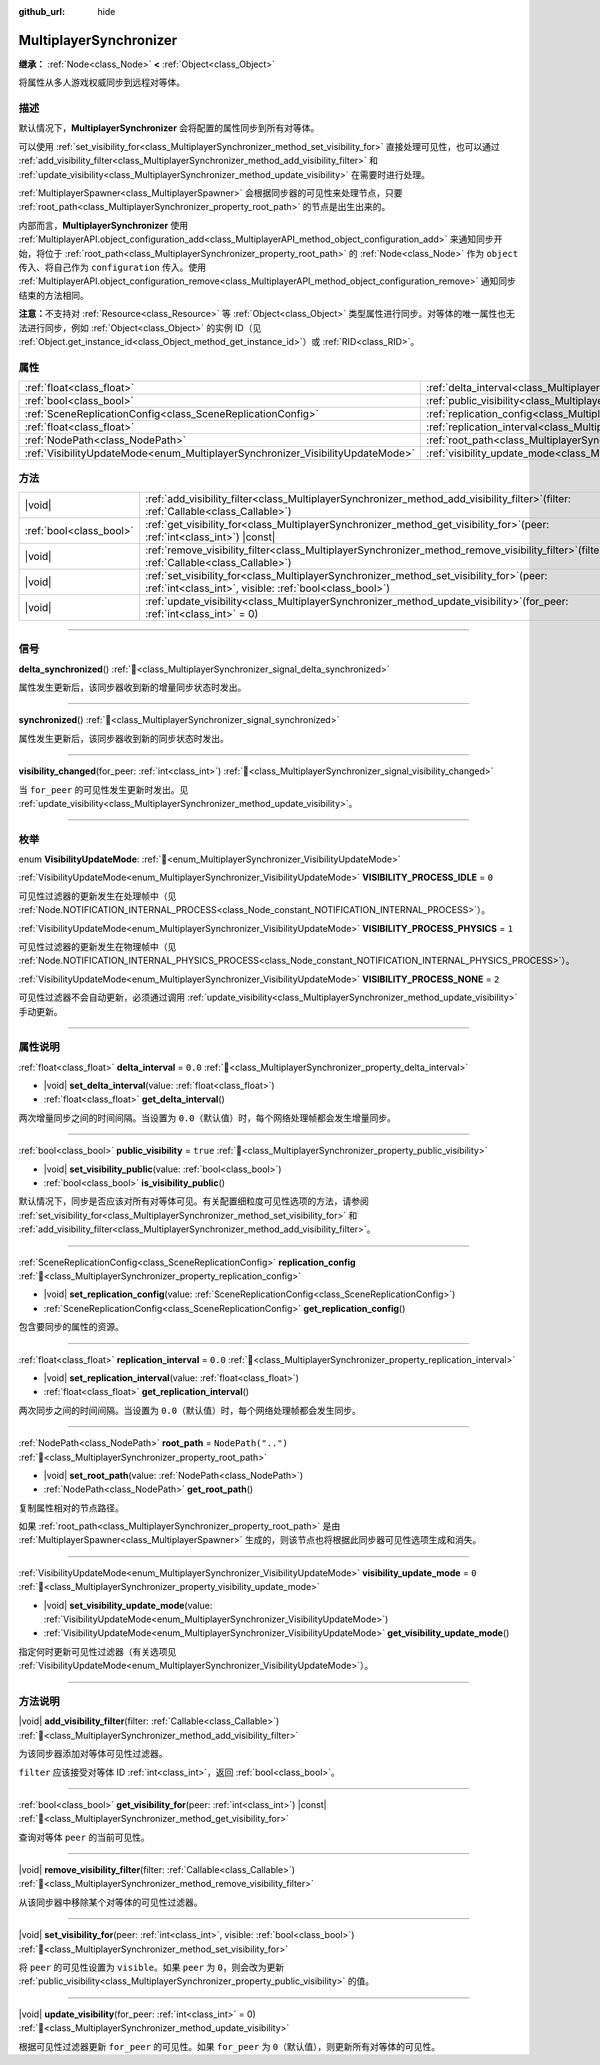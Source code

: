 :github_url: hide

.. meta::
	:keywords: network

.. DO NOT EDIT THIS FILE!!!
.. Generated automatically from Godot engine sources.
.. Generator: https://github.com/godotengine/godot/tree/4.3/doc/tools/make_rst.py.
.. XML source: https://github.com/godotengine/godot/tree/4.3/modules/multiplayer/doc_classes/MultiplayerSynchronizer.xml.

.. _class_MultiplayerSynchronizer:

MultiplayerSynchronizer
=======================

**继承：** :ref:`Node<class_Node>` **<** :ref:`Object<class_Object>`

将属性从多人游戏权威同步到远程对等体。

.. rst-class:: classref-introduction-group

描述
----

默认情况下，\ **MultiplayerSynchronizer** 会将配置的属性同步到所有对等体。

可以使用 :ref:`set_visibility_for<class_MultiplayerSynchronizer_method_set_visibility_for>` 直接处理可见性，也可以通过 :ref:`add_visibility_filter<class_MultiplayerSynchronizer_method_add_visibility_filter>` 和 :ref:`update_visibility<class_MultiplayerSynchronizer_method_update_visibility>` 在需要时进行处理。

\ :ref:`MultiplayerSpawner<class_MultiplayerSpawner>` 会根据同步器的可见性来处理节点，只要 :ref:`root_path<class_MultiplayerSynchronizer_property_root_path>` 的节点是出生出来的。

内部而言，\ **MultiplayerSynchronizer** 使用 :ref:`MultiplayerAPI.object_configuration_add<class_MultiplayerAPI_method_object_configuration_add>` 来通知同步开始，将位于 :ref:`root_path<class_MultiplayerSynchronizer_property_root_path>` 的 :ref:`Node<class_Node>` 作为 ``object`` 传入、将自己作为 ``configuration`` 传入。使用 :ref:`MultiplayerAPI.object_configuration_remove<class_MultiplayerAPI_method_object_configuration_remove>` 通知同步结束的方法相同。

\ **注意：**\ 不支持对 :ref:`Resource<class_Resource>` 等 :ref:`Object<class_Object>` 类型属性进行同步。对等体的唯一属性也无法进行同步，例如 :ref:`Object<class_Object>` 的实例 ID（见 :ref:`Object.get_instance_id<class_Object_method_get_instance_id>`\ ）或 :ref:`RID<class_RID>`\ 。

.. rst-class:: classref-reftable-group

属性
----

.. table::
   :widths: auto

   +--------------------------------------------------------------------------------+----------------------------------------------------------------------------------------------+--------------------+
   | :ref:`float<class_float>`                                                      | :ref:`delta_interval<class_MultiplayerSynchronizer_property_delta_interval>`                 | ``0.0``            |
   +--------------------------------------------------------------------------------+----------------------------------------------------------------------------------------------+--------------------+
   | :ref:`bool<class_bool>`                                                        | :ref:`public_visibility<class_MultiplayerSynchronizer_property_public_visibility>`           | ``true``           |
   +--------------------------------------------------------------------------------+----------------------------------------------------------------------------------------------+--------------------+
   | :ref:`SceneReplicationConfig<class_SceneReplicationConfig>`                    | :ref:`replication_config<class_MultiplayerSynchronizer_property_replication_config>`         |                    |
   +--------------------------------------------------------------------------------+----------------------------------------------------------------------------------------------+--------------------+
   | :ref:`float<class_float>`                                                      | :ref:`replication_interval<class_MultiplayerSynchronizer_property_replication_interval>`     | ``0.0``            |
   +--------------------------------------------------------------------------------+----------------------------------------------------------------------------------------------+--------------------+
   | :ref:`NodePath<class_NodePath>`                                                | :ref:`root_path<class_MultiplayerSynchronizer_property_root_path>`                           | ``NodePath("..")`` |
   +--------------------------------------------------------------------------------+----------------------------------------------------------------------------------------------+--------------------+
   | :ref:`VisibilityUpdateMode<enum_MultiplayerSynchronizer_VisibilityUpdateMode>` | :ref:`visibility_update_mode<class_MultiplayerSynchronizer_property_visibility_update_mode>` | ``0``              |
   +--------------------------------------------------------------------------------+----------------------------------------------------------------------------------------------+--------------------+

.. rst-class:: classref-reftable-group

方法
----

.. table::
   :widths: auto

   +-------------------------+-----------------------------------------------------------------------------------------------------------------------------------------------------------+
   | |void|                  | :ref:`add_visibility_filter<class_MultiplayerSynchronizer_method_add_visibility_filter>`\ (\ filter\: :ref:`Callable<class_Callable>`\ )                  |
   +-------------------------+-----------------------------------------------------------------------------------------------------------------------------------------------------------+
   | :ref:`bool<class_bool>` | :ref:`get_visibility_for<class_MultiplayerSynchronizer_method_get_visibility_for>`\ (\ peer\: :ref:`int<class_int>`\ ) |const|                            |
   +-------------------------+-----------------------------------------------------------------------------------------------------------------------------------------------------------+
   | |void|                  | :ref:`remove_visibility_filter<class_MultiplayerSynchronizer_method_remove_visibility_filter>`\ (\ filter\: :ref:`Callable<class_Callable>`\ )            |
   +-------------------------+-----------------------------------------------------------------------------------------------------------------------------------------------------------+
   | |void|                  | :ref:`set_visibility_for<class_MultiplayerSynchronizer_method_set_visibility_for>`\ (\ peer\: :ref:`int<class_int>`, visible\: :ref:`bool<class_bool>`\ ) |
   +-------------------------+-----------------------------------------------------------------------------------------------------------------------------------------------------------+
   | |void|                  | :ref:`update_visibility<class_MultiplayerSynchronizer_method_update_visibility>`\ (\ for_peer\: :ref:`int<class_int>` = 0\ )                              |
   +-------------------------+-----------------------------------------------------------------------------------------------------------------------------------------------------------+

.. rst-class:: classref-section-separator

----

.. rst-class:: classref-descriptions-group

信号
----

.. _class_MultiplayerSynchronizer_signal_delta_synchronized:

.. rst-class:: classref-signal

**delta_synchronized**\ (\ ) :ref:`🔗<class_MultiplayerSynchronizer_signal_delta_synchronized>`

属性发生更新后，该同步器收到新的增量同步状态时发出。

.. rst-class:: classref-item-separator

----

.. _class_MultiplayerSynchronizer_signal_synchronized:

.. rst-class:: classref-signal

**synchronized**\ (\ ) :ref:`🔗<class_MultiplayerSynchronizer_signal_synchronized>`

属性发生更新后，该同步器收到新的同步状态时发出。

.. rst-class:: classref-item-separator

----

.. _class_MultiplayerSynchronizer_signal_visibility_changed:

.. rst-class:: classref-signal

**visibility_changed**\ (\ for_peer\: :ref:`int<class_int>`\ ) :ref:`🔗<class_MultiplayerSynchronizer_signal_visibility_changed>`

当 ``for_peer`` 的可见性发生更新时发出。见 :ref:`update_visibility<class_MultiplayerSynchronizer_method_update_visibility>`\ 。

.. rst-class:: classref-section-separator

----

.. rst-class:: classref-descriptions-group

枚举
----

.. _enum_MultiplayerSynchronizer_VisibilityUpdateMode:

.. rst-class:: classref-enumeration

enum **VisibilityUpdateMode**: :ref:`🔗<enum_MultiplayerSynchronizer_VisibilityUpdateMode>`

.. _class_MultiplayerSynchronizer_constant_VISIBILITY_PROCESS_IDLE:

.. rst-class:: classref-enumeration-constant

:ref:`VisibilityUpdateMode<enum_MultiplayerSynchronizer_VisibilityUpdateMode>` **VISIBILITY_PROCESS_IDLE** = ``0``

可见性过滤器的更新发生在处理帧中（见 :ref:`Node.NOTIFICATION_INTERNAL_PROCESS<class_Node_constant_NOTIFICATION_INTERNAL_PROCESS>`\ ）。

.. _class_MultiplayerSynchronizer_constant_VISIBILITY_PROCESS_PHYSICS:

.. rst-class:: classref-enumeration-constant

:ref:`VisibilityUpdateMode<enum_MultiplayerSynchronizer_VisibilityUpdateMode>` **VISIBILITY_PROCESS_PHYSICS** = ``1``

可见性过滤器的更新发生在物理帧中（见 :ref:`Node.NOTIFICATION_INTERNAL_PHYSICS_PROCESS<class_Node_constant_NOTIFICATION_INTERNAL_PHYSICS_PROCESS>`\ ）。

.. _class_MultiplayerSynchronizer_constant_VISIBILITY_PROCESS_NONE:

.. rst-class:: classref-enumeration-constant

:ref:`VisibilityUpdateMode<enum_MultiplayerSynchronizer_VisibilityUpdateMode>` **VISIBILITY_PROCESS_NONE** = ``2``

可见性过滤器不会自动更新，必须通过调用 :ref:`update_visibility<class_MultiplayerSynchronizer_method_update_visibility>` 手动更新。

.. rst-class:: classref-section-separator

----

.. rst-class:: classref-descriptions-group

属性说明
--------

.. _class_MultiplayerSynchronizer_property_delta_interval:

.. rst-class:: classref-property

:ref:`float<class_float>` **delta_interval** = ``0.0`` :ref:`🔗<class_MultiplayerSynchronizer_property_delta_interval>`

.. rst-class:: classref-property-setget

- |void| **set_delta_interval**\ (\ value\: :ref:`float<class_float>`\ )
- :ref:`float<class_float>` **get_delta_interval**\ (\ )

两次增量同步之间的时间间隔。当设置为 ``0.0``\ （默认值）时，每个网络处理帧都会发生增量同步。

.. rst-class:: classref-item-separator

----

.. _class_MultiplayerSynchronizer_property_public_visibility:

.. rst-class:: classref-property

:ref:`bool<class_bool>` **public_visibility** = ``true`` :ref:`🔗<class_MultiplayerSynchronizer_property_public_visibility>`

.. rst-class:: classref-property-setget

- |void| **set_visibility_public**\ (\ value\: :ref:`bool<class_bool>`\ )
- :ref:`bool<class_bool>` **is_visibility_public**\ (\ )

默认情况下，同步是否应该对所有对等体可见。有关配置细粒度可见性选项的方法，请参阅 :ref:`set_visibility_for<class_MultiplayerSynchronizer_method_set_visibility_for>` 和 :ref:`add_visibility_filter<class_MultiplayerSynchronizer_method_add_visibility_filter>`\ 。

.. rst-class:: classref-item-separator

----

.. _class_MultiplayerSynchronizer_property_replication_config:

.. rst-class:: classref-property

:ref:`SceneReplicationConfig<class_SceneReplicationConfig>` **replication_config** :ref:`🔗<class_MultiplayerSynchronizer_property_replication_config>`

.. rst-class:: classref-property-setget

- |void| **set_replication_config**\ (\ value\: :ref:`SceneReplicationConfig<class_SceneReplicationConfig>`\ )
- :ref:`SceneReplicationConfig<class_SceneReplicationConfig>` **get_replication_config**\ (\ )

包含要同步的属性的资源。

.. rst-class:: classref-item-separator

----

.. _class_MultiplayerSynchronizer_property_replication_interval:

.. rst-class:: classref-property

:ref:`float<class_float>` **replication_interval** = ``0.0`` :ref:`🔗<class_MultiplayerSynchronizer_property_replication_interval>`

.. rst-class:: classref-property-setget

- |void| **set_replication_interval**\ (\ value\: :ref:`float<class_float>`\ )
- :ref:`float<class_float>` **get_replication_interval**\ (\ )

两次同步之间的时间间隔。当设置为 ``0.0``\ （默认值）时，每个网络处理帧都会发生同步。

.. rst-class:: classref-item-separator

----

.. _class_MultiplayerSynchronizer_property_root_path:

.. rst-class:: classref-property

:ref:`NodePath<class_NodePath>` **root_path** = ``NodePath("..")`` :ref:`🔗<class_MultiplayerSynchronizer_property_root_path>`

.. rst-class:: classref-property-setget

- |void| **set_root_path**\ (\ value\: :ref:`NodePath<class_NodePath>`\ )
- :ref:`NodePath<class_NodePath>` **get_root_path**\ (\ )

复制属性相对的节点路径。

如果 :ref:`root_path<class_MultiplayerSynchronizer_property_root_path>` 是由 :ref:`MultiplayerSpawner<class_MultiplayerSpawner>` 生成的，则该节点也将根据此同步器可见性选项生成和消失。

.. rst-class:: classref-item-separator

----

.. _class_MultiplayerSynchronizer_property_visibility_update_mode:

.. rst-class:: classref-property

:ref:`VisibilityUpdateMode<enum_MultiplayerSynchronizer_VisibilityUpdateMode>` **visibility_update_mode** = ``0`` :ref:`🔗<class_MultiplayerSynchronizer_property_visibility_update_mode>`

.. rst-class:: classref-property-setget

- |void| **set_visibility_update_mode**\ (\ value\: :ref:`VisibilityUpdateMode<enum_MultiplayerSynchronizer_VisibilityUpdateMode>`\ )
- :ref:`VisibilityUpdateMode<enum_MultiplayerSynchronizer_VisibilityUpdateMode>` **get_visibility_update_mode**\ (\ )

指定何时更新可见性过滤器（有关选项见 :ref:`VisibilityUpdateMode<enum_MultiplayerSynchronizer_VisibilityUpdateMode>`\ ）。

.. rst-class:: classref-section-separator

----

.. rst-class:: classref-descriptions-group

方法说明
--------

.. _class_MultiplayerSynchronizer_method_add_visibility_filter:

.. rst-class:: classref-method

|void| **add_visibility_filter**\ (\ filter\: :ref:`Callable<class_Callable>`\ ) :ref:`🔗<class_MultiplayerSynchronizer_method_add_visibility_filter>`

为该同步器添加对等体可见性过滤器。

\ ``filter`` 应该接受对等体 ID :ref:`int<class_int>`\ ，返回 :ref:`bool<class_bool>`\ 。

.. rst-class:: classref-item-separator

----

.. _class_MultiplayerSynchronizer_method_get_visibility_for:

.. rst-class:: classref-method

:ref:`bool<class_bool>` **get_visibility_for**\ (\ peer\: :ref:`int<class_int>`\ ) |const| :ref:`🔗<class_MultiplayerSynchronizer_method_get_visibility_for>`

查询对等体 ``peer`` 的当前可见性。

.. rst-class:: classref-item-separator

----

.. _class_MultiplayerSynchronizer_method_remove_visibility_filter:

.. rst-class:: classref-method

|void| **remove_visibility_filter**\ (\ filter\: :ref:`Callable<class_Callable>`\ ) :ref:`🔗<class_MultiplayerSynchronizer_method_remove_visibility_filter>`

从该同步器中移除某个对等体的可见性过滤器。

.. rst-class:: classref-item-separator

----

.. _class_MultiplayerSynchronizer_method_set_visibility_for:

.. rst-class:: classref-method

|void| **set_visibility_for**\ (\ peer\: :ref:`int<class_int>`, visible\: :ref:`bool<class_bool>`\ ) :ref:`🔗<class_MultiplayerSynchronizer_method_set_visibility_for>`

将 ``peer`` 的可见性设置为 ``visible``\ 。如果 ``peer`` 为 ``0``\ ，则会改为更新 :ref:`public_visibility<class_MultiplayerSynchronizer_property_public_visibility>` 的值。

.. rst-class:: classref-item-separator

----

.. _class_MultiplayerSynchronizer_method_update_visibility:

.. rst-class:: classref-method

|void| **update_visibility**\ (\ for_peer\: :ref:`int<class_int>` = 0\ ) :ref:`🔗<class_MultiplayerSynchronizer_method_update_visibility>`

根据可见性过滤器更新 ``for_peer`` 的可见性。如果 ``for_peer`` 为 ``0``\ （默认值），则更新所有对等体的可见性。

.. |virtual| replace:: :abbr:`virtual (本方法通常需要用户覆盖才能生效。)`
.. |const| replace:: :abbr:`const (本方法无副作用，不会修改该实例的任何成员变量。)`
.. |vararg| replace:: :abbr:`vararg (本方法除了能接受在此处描述的参数外，还能够继续接受任意数量的参数。)`
.. |constructor| replace:: :abbr:`constructor (本方法用于构造某个类型。)`
.. |static| replace:: :abbr:`static (调用本方法无需实例，可直接使用类名进行调用。)`
.. |operator| replace:: :abbr:`operator (本方法描述的是使用本类型作为左操作数的有效运算符。)`
.. |bitfield| replace:: :abbr:`BitField (这个值是由下列位标志构成位掩码的整数。)`
.. |void| replace:: :abbr:`void (无返回值。)`
